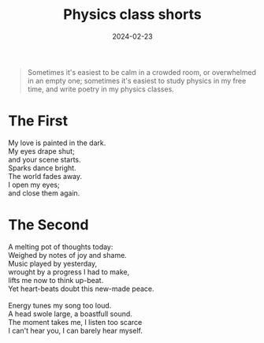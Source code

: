 #+title: Physics class shorts
#+date: 2024-02-23
#+options: toc:nil

#+begin_quote
Sometimes it's easiest to be calm in a crowded room, or overwhelmed in an empty one; sometimes it's easiest to study physics in my free time, and write poetry in my physics classes.
#+end_quote

* The First 
#+begin_verse
My love is painted in the dark.
My eyes drape shut;
and your scene starts.
Sparks dance bright.
The world fades away.
I open my eyes;
and close them again.
#+end_verse

* The Second
#+begin_verse
A melting pot of thoughts today:
Weighed by notes of joy and shame.
Music played by yesterday,
wrought by a progress I had to make,
lifts me now to think up-beat.
Yet heart-beats doubt this new-made peace.

Energy tunes my song too loud.
A head swole large, a boastfull sound.
The moment takes me, I listen too scarce
I can't hear you, I can barely hear myself.
#+end_verse
 

